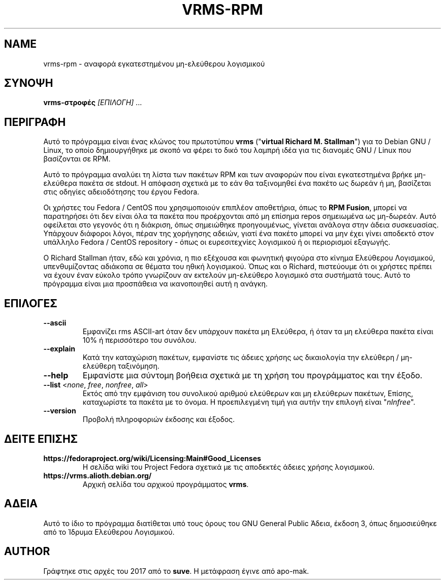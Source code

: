 .TH VRMS-RPM 1
.SH NAME
vrms-rpm - αναφορά εγκατεστημένου μη-ελεύθερου λογισμικού
.SH ΣΥΝΟΨΗ 
\fBvrms-στροφές\fR \fI[ΕΠΙΛΟΓΗ]\fR ...
.SH ΠΕΡΙΓΡΑΦΗ
Αυτό το πρόγραμμα είναι ένας κλώνος του πρωτοτύπου
\fBvrms\fR ("\fBvirtual Richard M. Stallman\fR")
για το Debian GNU / Linux, το οποίο δημιουργήθηκε με σκοπό να φέρει το δικό του
λαμπρή ιδέα για τις διανομές GNU / Linux που βασίζονται σε RPM.
.PP
Αυτό το πρόγραμμα αναλύει τη λίστα των πακέτων RPM και των αναφορών που είναι εγκατεστημένα
βρήκε μη-ελεύθερα πακέτα σε stdout. Η απόφαση σχετικά με το εάν θα ταξινομηθεί ένα πακέτο
ως δωρεάν ή μη, βασίζεται στις οδηγίες αδειοδότησης του έργου Fedora.
.PP
Οι χρήστες του Fedora / CentOS που χρησιμοποιούν επιπλέον αποθετήρια, όπως το \fBRPM Fusion\fR,
μπορεί να παρατηρήσει ότι δεν είναι όλα τα πακέτα που προέρχονται από μη επίσημα repos σημειωμένα ως
μη-δωρεάν. Αυτό οφείλεται στο γεγονός ότι η διάκριση, όπως σημειώθηκε προηγουμένως, γίνεται ανάλογα
στην άδεια συσκευασίας. Υπάρχουν διάφοροι λόγοι, πέραν της χορήγησης αδειών, γιατί
ένα πακέτο μπορεί να μην έχει γίνει αποδεκτό στον υπάλληλο
Fedora / CentOS repository - όπως οι ευρεσιτεχνίες λογισμικού ή οι περιορισμοί εξαγωγής.
.PP
Ο Richard Stallman ήταν, εδώ και χρόνια, η πιο εξέχουσα και φωνητική φιγούρα
στο κίνημα Ελεύθερου Λογισμικού, υπενθυμίζοντας αδιάκοπα σε θέματα του
ηθική λογισμικού. Όπως και ο Richard, πιστεύουμε ότι οι χρήστες πρέπει να έχουν έναν εύκολο τρόπο
γνωρίζουν αν εκτελούν μη-ελεύθερο λογισμικό στα συστήματά τους.
Αυτό το πρόγραμμα είναι μια προσπάθεια να ικανοποιηθεί αυτή η ανάγκη.
.SH ΕΠΙΛΟΓΕΣ
.TP
\fB\-\-ascii\fR
Εμφανίζει rms ASCII-art όταν δεν υπάρχουν πακέτα μη Ελεύθερα,
ή όταν τα μη ελεύθερα πακέτα είναι 10% ή περισσότερο του συνόλου.
.TP
\fB\-\-explain\fR
Κατά την καταχώριση πακέτων, εμφανίστε τις άδειες χρήσης ως δικαιολογία
την ελεύθερη / μη-ελεύθερη ταξινόμηση.
.TP
\fB\-\-help\fR
Εμφανίστε μια σύντομη βοήθεια σχετικά με τη χρήση του προγράμματος και την έξοδο.
.TP
\fB\-\-list\fR <\fInone\fR, \fIfree\fR, \fInonfree\fR, \fIall\fR>
Εκτός από την εμφάνιση του συνολικού αριθμού ελεύθερων και μη ελεύθερων πακέτων,
Επίσης, καταχωρίστε τα πακέτα με το όνομα.
Η προεπιλεγμένη τιμή για αυτήν την επιλογή είναι "\fInInfree\fR".
.TP
\fB\-\-version\fR
Προβολή πληροφοριών έκδοσης και έξοδος.
.SH ΔΕΙΤΕ ΕΠΙΣΗΣ
.TP
\fBhttps://fedoraproject.org/wiki/Licensing:Main#Good_Licenses\fR
Η σελίδα wiki του Project Fedora σχετικά με τις αποδεκτές άδειες χρήσης λογισμικού.
.TP
\fBhttps://vrms.alioth.debian.org/\fR
Αρχική σελίδα του αρχικού προγράμματος \fBvrms\fR.
.SH ΑΔΕΙΑ
Αυτό το ίδιο το πρόγραμμα διατίθεται υπό τους όρους του GNU General Public
Άδεια, έκδοση 3, όπως δημοσιεύθηκε από το Ίδρυμα Ελεύθερου Λογισμικού.
.SH AUTHOR
Γράφτηκε στις αρχές του 2017 από το \fBsuve\fR.
Η μετάφραση έγινε από apo-mak. 
